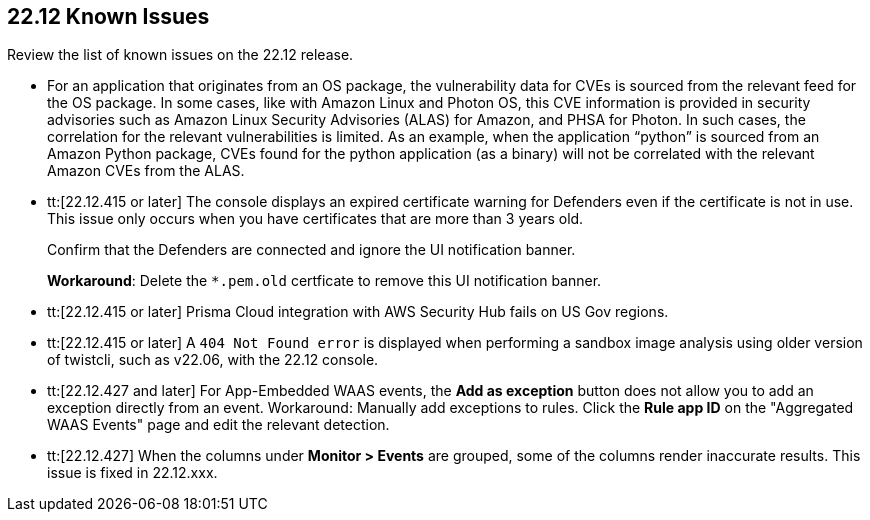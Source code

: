 == 22.12 Known Issues

Review the list of known issues on the 22.12 release.

//PCSUP-12197/CWP-41449
* For an application that originates from an OS package, the vulnerability data for CVEs is sourced from the relevant feed for the OS package. In some cases, like with Amazon Linux and Photon OS, this CVE information is provided in security advisories such as Amazon Linux Security Advisories (ALAS) for Amazon, and PHSA for Photon. In such cases, the correlation for the relevant vulnerabilities is limited.
As an example, when the application “python” is sourced from an Amazon Python package, CVEs found for the python application (as a binary) will not be correlated with the relevant Amazon CVEs from the ALAS.

//CWP-43836 GH##41137
* tt:[22.12.415 or later] The console displays an expired certificate warning for Defenders even if the certificate is not in use. This issue only occurs when you have certificates that are more than 3 years old.
+
Confirm that the Defenders are connected and ignore the UI notification banner.
+
*Workaround*: Delete the `*.pem.old` certficate to remove this UI notification banner.

//GH#39394 PCSUP-9241
* tt:[22.12.415 or later] Prisma Cloud integration with AWS Security Hub fails on US Gov regions.

//GH#42826
* tt:[22.12.415 or later] A `404 Not Found error` is displayed when performing a sandbox image analysis using older version of twistcli, such as v22.06, with the 22.12 console. 

//CWP-44743
* tt:[22.12.427 and later] For App-Embedded WAAS events, the *Add as exception* button does not allow you to add an exception directly from an event.  
Workaround: Manually add exceptions to rules. Click the *Rule app ID* on the "Aggregated WAAS Events" page and edit the relevant detection.

//CWP-44668 - validated by Elad/Matangi on the ticket + Add this as a known issue in 22.12 file

* tt:[22.12.427] When the columns under *Monitor > Events* are grouped, some of the columns render inaccurate results.
//xxx TBD
This issue is fixed in 22.12.xxx.
